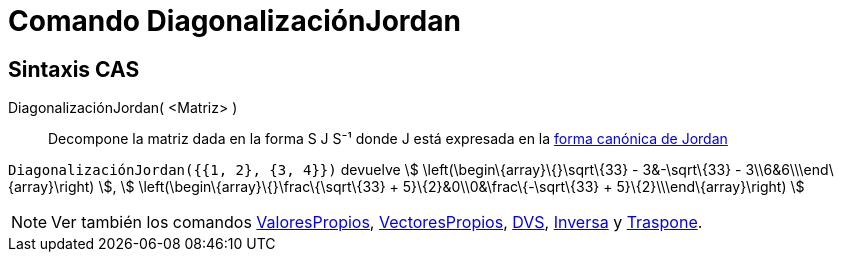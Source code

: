 = Comando DiagonalizaciónJordan
ifdef::env-github[:imagesdir: /es/modules/ROOT/assets/images]

== Sintaxis CAS

DiagonalizaciónJordan( <Matriz> )::
  Decompone la matriz dada en la forma S J S⁻¹ donde J está expresada en la
  http://mathworld.wolfram.com/JordanCanonicalForm.html[forma canónica de Jordan]

[EXAMPLE]
====

`++DiagonalizaciónJordan({{1, 2}, {3, 4}})++` devuelve stem:[ \left(\begin\{array}\{}\sqrt\{33} - 3&-\sqrt\{33} -
3\\6&6\\\end\{array}\right) ], stem:[ \left(\begin\{array}\{}\frac\{\sqrt\{33} + 5}\{2}&0\\0&\frac\{-\sqrt\{33} +
5}\{2}\\\end\{array}\right) ]

====

[NOTE]
====

Ver también los comandos xref:/commands/ValoresPropios.adoc[ValoresPropios],
xref:/commands/VectoresPropios.adoc[VectoresPropios], xref:/commands/DVS.adoc[DVS], xref:/commands/Inversa.adoc[Inversa]
y xref:/commands/Traspone.adoc[Traspone].

====
